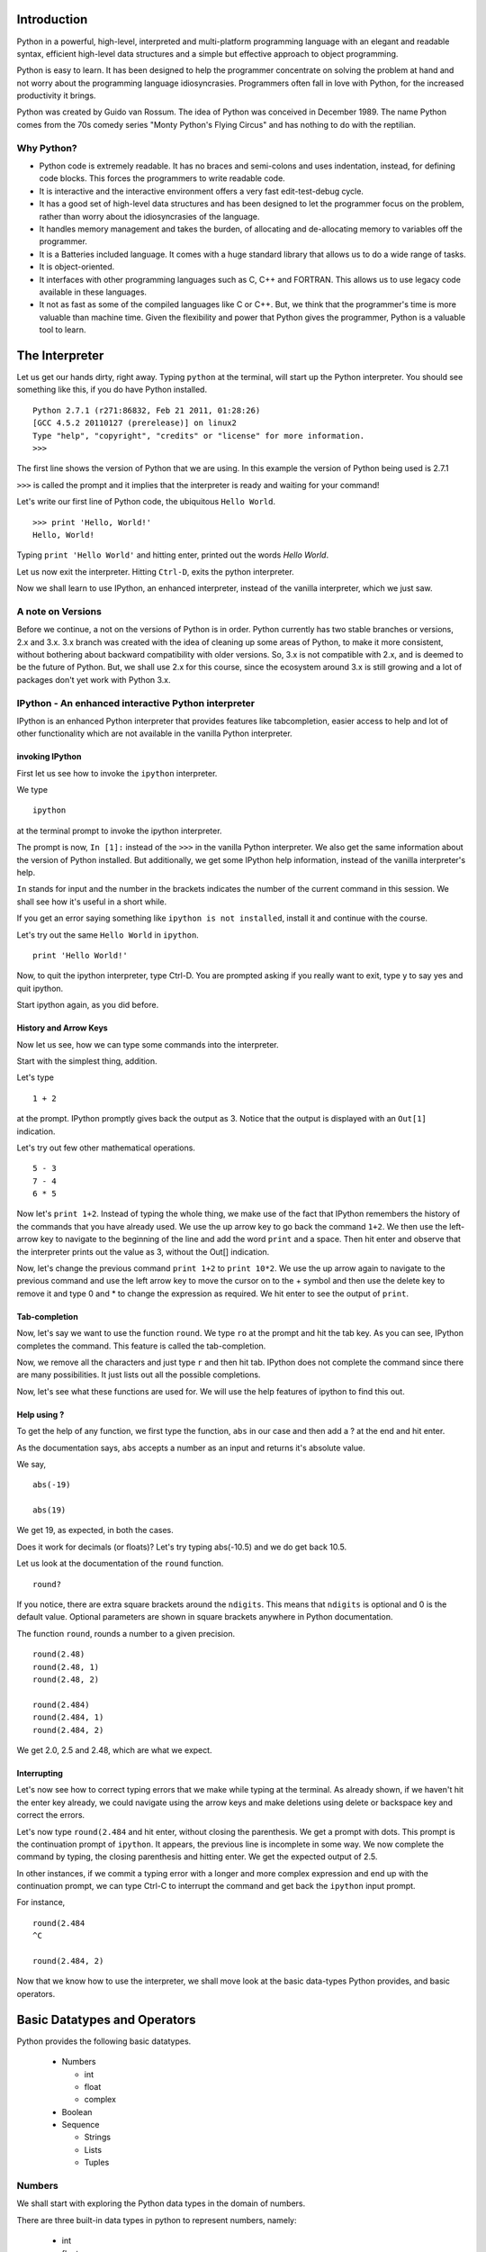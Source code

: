 Introduction
============

Python in a powerful, high-level, interpreted and multi-platform programming
language with an elegant and readable syntax, efficient high-level data
structures and a simple but effective approach to object programming. 

Python is easy to learn. It has been designed to help the programmer
concentrate on solving the problem at hand and not worry about the
programming language idiosyncrasies. Programmers often fall in love with
Python, for the increased productivity it brings.

Python was created by Guido van Rossum. The idea of Python was conceived in
December 1989. The name Python comes from the 70s comedy series "Monty
Python's Flying Circus" and has nothing to do with the reptilian.

Why Python?
-----------

* Python code is extremely readable. It has no braces and semi-colons and
  uses indentation, instead, for defining code blocks. This forces the
  programmers to write readable code. 

* It is interactive and the interactive environment offers a very fast
  edit-test-debug cycle. 

* It has a good set of high-level data structures and has been designed to
  let the programmer focus on the problem, rather than worry about the
  idiosyncrasies of the language.  

* It handles memory management and takes the burden, of allocating and
  de-allocating memory to variables off the programmer. 

* It is a Batteries included language. It comes with a huge standard library
  that allows us to do a wide range of tasks. 

* It is object-oriented. 

* It interfaces with other programming languages such as C, C++ and FORTRAN.
  This allows us to use legacy code available in these languages. 

* It not as fast as some of the compiled languages like C or C++. But, we
  think that the programmer's time is more valuable than machine time. Given
  the flexibility and power that Python gives the programmer, Python is a
  valuable tool to learn.


The Interpreter
===============

Let us get our hands dirty, right away. Typing ``python`` at the terminal,
will start up the Python interpreter. You should see something like this, if
you do have Python installed. 

::

    Python 2.7.1 (r271:86832, Feb 21 2011, 01:28:26) 
    [GCC 4.5.2 20110127 (prerelease)] on linux2
    Type "help", "copyright", "credits" or "license" for more information.
    >>> 

The first line shows the version of Python that we are using. In this example
the version of Python being used is 2.7.1

``>>>`` is called the prompt and it implies that the interpreter is ready and
waiting for your command!

Let's write our first line of Python code, the ubiquitous ``Hello World``. 

::

  >>> print 'Hello, World!'
  Hello, World!

Typing ``print 'Hello World'`` and hitting enter, printed out the words
*Hello World*. 

Let us now exit the interpreter. Hitting ``Ctrl-D``, exits the python
interpreter. 

Now we shall learn to use IPython, an enhanced interpreter, instead of the
vanilla interpreter, which we just saw. 

A note on Versions
------------------

Before we continue, a not on the versions of Python is in order. Python
currently has two stable branches or versions, 2.x and 3.x. 3.x branch was
created with the idea of cleaning up some areas of Python, to make it more
consistent, without bothering about backward compatibility with older
versions. So, 3.x is not compatible with 2.x, and is deemed to be the future
of Python. But, we shall use 2.x for this course, since the ecosystem around
3.x is still growing and a lot of packages don't yet work with Python 3.x.
  
IPython - An enhanced interactive Python interpreter
----------------------------------------------------

IPython is an enhanced Python interpreter that provides features like
tabcompletion, easier access to help and lot of other functionality which are
not available in the vanilla Python interpreter.

invoking IPython
~~~~~~~~~~~~~~~~

First let us see how to invoke the ``ipython`` interpreter.

We type
::

  ipython

at the terminal prompt to invoke the ipython interpreter.

The prompt is now, ``In [1]:`` instead of the ``>>>`` in the vanilla Python
interpreter. We also get the same information about the version of Python
installed. But additionally, we get some IPython help information, instead of
the vanilla interpreter's help. 

``In`` stands for input and the number in the brackets indicates the number
of the current command in this session. We shall see how it's useful in a
short while. 

If you get an error saying something like ``ipython is not installed``,
install it and continue with the course. 

Let's try out the same ``Hello World`` in ``ipython``. 

::
    
    print 'Hello World!'

Now, to quit the ipython interpreter, type Ctrl-D. You are prompted asking if
you really want to exit, type y to say yes and quit ipython.

Start ipython again, as you did before.

History and Arrow Keys
~~~~~~~~~~~~~~~~~~~~~~

Now let us see, how we can type some commands into the interpreter.

Start with the simplest thing, addition.

Let's type 

::

    1 + 2 

at the prompt. IPython promptly gives back the output as 3.  Notice
that the output is displayed with an ``Out[1]`` indication.

Let's try out few other mathematical operations.

::

    5 - 3
    7 - 4
    6 * 5

Now let's ``print 1+2``. Instead of typing the whole thing, we make use of
the fact that IPython remembers the history of the commands that you have
already used. We use the up arrow key to go back the command ``1+2``. We then
use the left-arrow key to navigate to the beginning of the line and add the
word ``print`` and a space. Then hit enter and observe that the interpreter
prints out the value as 3, without the Out[] indication.

Now, let's change the previous command ``print 1+2`` to ``print 10*2``. We
use the up arrow again to navigate to the previous command and use the left
arrow key to move the cursor on to the + symbol and then use the delete key
to remove it and type 0 and * to change the expression as required. We hit
enter to see the output of ``print``.

Tab-completion
~~~~~~~~~~~~~~

Now, let's say we want to use the function ``round``. We type ``ro`` at the
prompt and hit the tab key. As you can see, IPython completes the command.
This feature is called the tab-completion.

Now, we remove all the characters and just type ``r`` and then hit tab.
IPython does not complete the command since there are many possibilities. It
just lists out all the possible completions.

Now, let's see what these functions are used for. We will use the help
features of ipython to find this out.

Help using ?
~~~~~~~~~~~~

To get the help of any function, we first type the function, ``abs`` in our
case and then add a ? at the end and hit enter.

As the documentation says, ``abs`` accepts a number as an input and returns
it's absolute value.

We say,

::

    abs(-19)

    abs(19)

We get 19, as expected, in both the cases.

Does it work for decimals (or floats)? Let's try typing abs(-10.5) and we do
get back 10.5.

Let us look at the documentation of the ``round`` function. 

::

    round?

If you notice, there are extra square brackets around the ``ndigits``. This
means that ``ndigits`` is optional and 0 is the default value. Optional
parameters are shown in square brackets anywhere in Python documentation.

The function ``round``, rounds a number to a given precision.

::

    round(2.48)
    round(2.48, 1)
    round(2.48, 2)

    round(2.484)
    round(2.484, 1)
    round(2.484, 2)

We get 2.0, 2.5 and 2.48, which are what we expect. 

Interrupting
~~~~~~~~~~~~

Let's now see how to correct typing errors that we make while typing at the
terminal. As already shown, if we haven't hit the enter key already, we could
navigate using the arrow keys and make deletions using delete or backspace
key and correct the errors.

Let's now type ``round(2.484`` and hit enter, without closing the
parenthesis. We get a prompt with dots. This prompt is the continuation
prompt of ``ipython``. It appears, the previous line is incomplete in some
way. We now complete the command by typing, the closing parenthesis and
hitting enter. We get the expected output of 2.5.

In other instances, if we commit a typing error with a longer and more
complex expression and end up with the continuation prompt, we can type
Ctrl-C to interrupt the command and get back the ``ipython`` input prompt.

For instance, 

::
  
    round(2.484 
    ^C

    round(2.484, 2)
  

Now that we know how to use the interpreter, we shall move look at the basic
data-types Python provides, and basic operators. 

Basic Datatypes and Operators
=============================

Python provides the following basic datatypes. 

  * Numbers

    * int 
    * float 
    * complex 

  * Boolean
  * Sequence

    * Strings
    * Lists
    * Tuples


Numbers
-------

We shall start with exploring the Python data types in the domain of numbers.

There are three built-in data types in python to represent numbers, namely:

  * int 
  * float 
  * complex 

Let us first talk about ``int`` 

::

    a = 13
    a


Now, we have our first ``int`` variable ``a``.

To verify this, we say

::

     type(a)
     <type 'int'>

``int`` data-type can hold integers of any size lets see this by an example.

::

    b = 99999999999999999999
    b

As you can see, even when we put a value of 9 repeated 20 times Python did
not complain. 

Let us now look at the ``float`` data-type. Decimal numbers in Python are
represented by the ``float`` data-type 

::

    p = 3.141592
    p

If you notice the value of output of ``p`` isn't exactly equal to ``p``. This
is because floating point values have a fixed precision (or bit-length) and
it is not possible to represent all numbers within the given precision. Such
numbers are approximated and saved. This is why we should never rely on
equality of floating point numbers in a program.

Finally, let us look at the ``complex`` data-type. 

::

    c = 3+4j

gives us a complex number, ``c`` with real part 3 and imaginary part 4.

To get the real and imaginary parts of ``c``, we say

::

    c.real
    c.imag

Note that complex numbers are a combination of two floats, i.e., the real and
the imaginary parts, 3 and 4 are floats and not integers. 

::

    type(c.real)
    type(c.imag)

We can get the absolute value of c, by

::
 
    abs(c)

Let's now look at some operators common operations on these data-types.

::

    23 + 74
    23 - 56
    45 * 76

    8 / 3 
    8.0 / 3

The first division, 8/3 is an integer division and results in an integer
output. In the second division, however, the answer is a float. To avoid
integer division, at least one of the operands should be a float.

``%`` is used for the modulo operation. 

::

    87 % 6

and ``**`` is for exponentiation. 

::

    7 ** 8

All of the above operations can be performed with variables, as well. 

::

    a = 23 
    b = 74
    a * b

    c = 8 
    d = 8.0 
    f = c / 3
    g = d / 3  

In the last two commands, the results of the operations are being assigned to
new variables.

In case, we wish to assign the result of an operation on the
variable to itself, we can use a special kind of assignment.

::

    c /= 3

is the same as 

::
   
    c = c / 3

Booleans
--------

Now let us look at the Boolean data-type. 

::  
  
    t = True

creates a boolean variable ``t``, whose value is ``True``. Note that T in
true is capitalized.
  
You can apply different Boolean operations on ``t`` now. 

For example 

::

    f = not t 
    f
    f or t
    f and t   

What if you want to use multiple operators? Here's an example. 

::

    (f and t) or t

Note that we have used parenthesis, to explicitly state what we want to do.
We are not going to discuss operator precedence and shall use parenthesis,
when using multiple operators.

The following expression, for instance is different from the one above.  

::
  
    f and (t or t) 

Sequences
---------

Let's now discuss the sequence data types in Python. The data-types which
hold a bunch of elements in them, in a sequential order are called sequence
data-types. The elements can be accessed using their position in the
sequence. 

The sequence datatypes in Python are -

  * str
  * list
  * tuple

::

    greet_str = "hello"

``greet_str`` is now a string variable with the value ``hello`` 

Anything within quotes is a string.

Items enclosed in square brackets separated by commas constitute a list.

:: 
  
    num_list = [1, 2, 3, 4, 5, 6, 7, 8]
    num_list

To create a tuple we use parentheses ('(') instead of square brackets ('[')

::

    num_tuple = (1, 2, 3, 4, 5, 6, 7, 8)
  
Operations on sequences
~~~~~~~~~~~~~~~~~~~~~~~

Due to their sequential nature, there are certain kind of operations, which
can be performed on all of them. 

Firstly, accessing elements. Elements in sequences can be accessed using
indexes. 

::

    num_list[2]
    num_tuple[2]
    greet_str[2]

As you can see, indexing starts from 0. 

Secondly, you can add two sequences of the same type, to each other to give
new sequences.

::

    num_list + [3, 4, 5, 6]
    greet_str + " world!"  


Thirdly, you can get the length of a sequence, by using the ``len`` function.

:: 

    len(num_list)
    len(greet_str)


Fourthly, we can check the containership of an element using the ``in``
keyword 

::

    3 in num_list
    'h' in greet_str
    'w' in greet_str
    2 in num_tuple  

We see that it gives True and False accordingly.

Next, we can find the maximum and minimum elements from a sequence. 

::

    max(num_tuple)
    min(greet_str)

As a consequence of their order, we can access a group of elements in a
sequence. They are called called slicing and striding.

First lets discuss slicing, on the list ``num_list``. We can access a part of
this sequence by slicing the sequence. Lets say we want elements starting
from 2 and ending in 5.

::

    num_list[1:5]

Note that the elements starting from the first index to the last one, the
last one not included are being returned. We shall look at the details,
later. 

Striding is similar to slicing except that the step size here is not one.

::
  
    num_list[1:8:2]


The colon two added in the end signifies all the alternate elements. This is
why we call this concept striding because we move through the list with a
particular stride or step. The step in this example being 2.

This brings us to the end of our discussion on basic data-types and
operations on them. 

.. 
   Local Variables:
   mode: rst
   indent-tabs-mode: nil
   sentence-end-double-space: nil
   fill-column: 77
   End:

